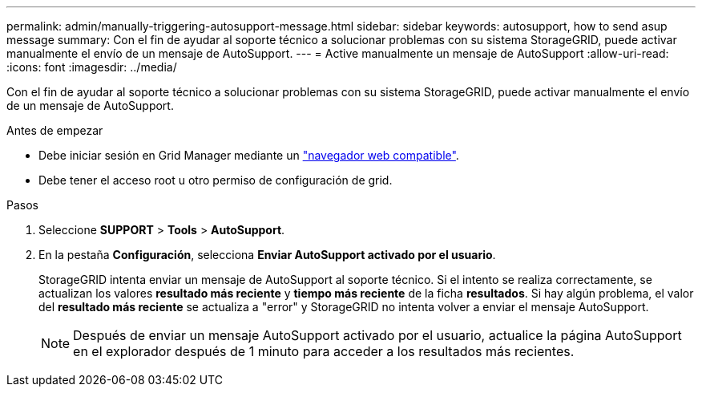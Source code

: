 ---
permalink: admin/manually-triggering-autosupport-message.html 
sidebar: sidebar 
keywords: autosupport, how to send asup message 
summary: Con el fin de ayudar al soporte técnico a solucionar problemas con su sistema StorageGRID, puede activar manualmente el envío de un mensaje de AutoSupport. 
---
= Active manualmente un mensaje de AutoSupport
:allow-uri-read: 
:icons: font
:imagesdir: ../media/


[role="lead"]
Con el fin de ayudar al soporte técnico a solucionar problemas con su sistema StorageGRID, puede activar manualmente el envío de un mensaje de AutoSupport.

.Antes de empezar
* Debe iniciar sesión en Grid Manager mediante un link:../admin/web-browser-requirements.html["navegador web compatible"].
* Debe tener el acceso root u otro permiso de configuración de grid.


.Pasos
. Seleccione *SUPPORT* > *Tools* > *AutoSupport*.
. En la pestaña *Configuración*, selecciona *Enviar AutoSupport activado por el usuario*.
+
StorageGRID intenta enviar un mensaje de AutoSupport al soporte técnico. Si el intento se realiza correctamente, se actualizan los valores *resultado más reciente* y *tiempo más reciente* de la ficha *resultados*. Si hay algún problema, el valor del *resultado más reciente* se actualiza a "error" y StorageGRID no intenta volver a enviar el mensaje AutoSupport.

+

NOTE: Después de enviar un mensaje AutoSupport activado por el usuario, actualice la página AutoSupport en el explorador después de 1 minuto para acceder a los resultados más recientes.



